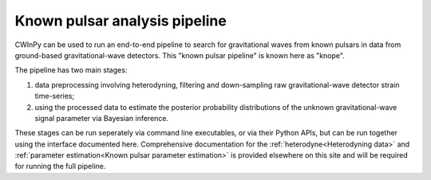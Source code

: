 ##############################
Known pulsar analysis pipeline
##############################

CWInPy can be used to run an end-to-end pipeline to search for gravitational waves from known
pulsars in data from ground-based gravitational-wave detectors. This "known pulsar pipeline" is
known here as "knope".

The pipeline has two main stages:

#. data preprocessing involving heterodyning, filtering and down-sampling raw gravitational-wave
   detector strain time-series;
#. using the processed data to estimate the posterior probability
   distributions of the unknown gravitational-wave signal parameter via Bayesian inference.

These stages can be run seperately via command line executables, or via their Python APIs, but can
be run together using the interface documented here. Comprehensive documentation for the
:ref:`heterodyne<Heterodyning data>` and :ref:`parameter estimation<Known pulsar parameter
estimation>` is provided elsewhere on this site and will be required for running the full pipeline.